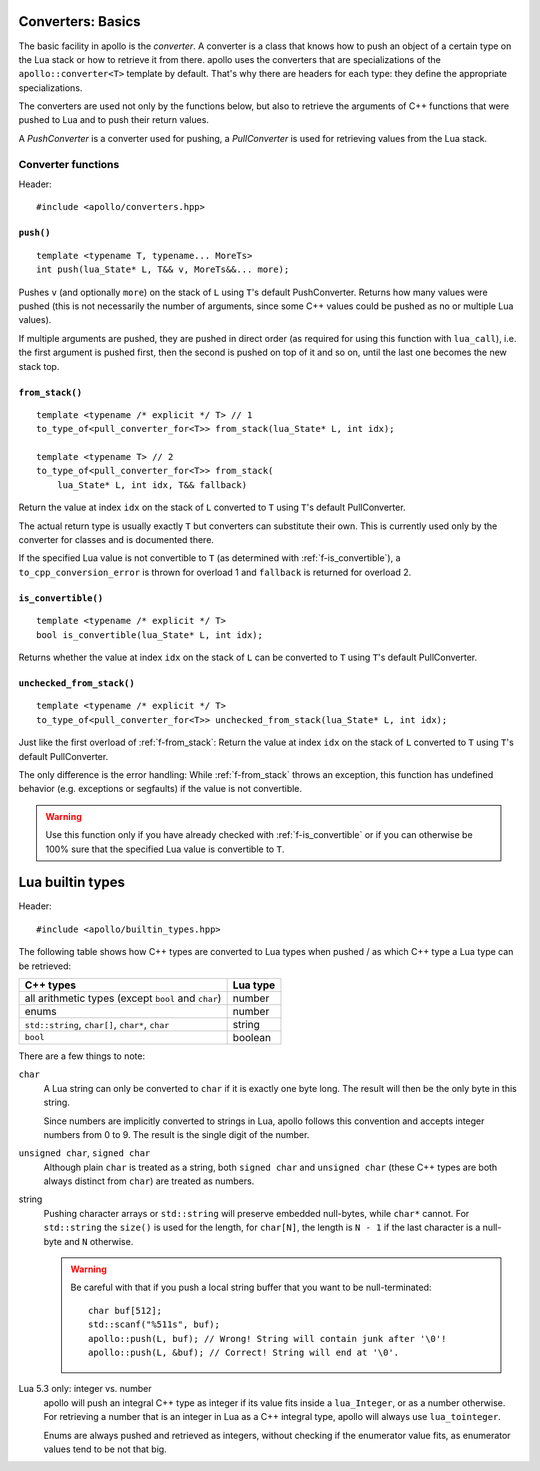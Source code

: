 .. _sec-converters-basic:

Converters: Basics
==================

The basic facility in apollo is the *converter*. A converter is a class that
knows how to push an object of a certain type on the Lua stack or how to
retrieve it from there. apollo uses the converters that are specializations of
the ``apollo::converter<T>`` template by default. That's why there are headers
for each type: they define the appropriate specializations.

The converters are used not only by the functions below, but also to retrieve
the arguments of C++ functions that were pushed to Lua and to push their return
values.

A *PushConverter* is a converter used for pushing, a *PullConverter* is used
for retrieving values from the Lua stack.

.. seealso::

   :ref:`sec-basic-converters`
      A short tutorial that demonstrates the most important features.

   :ref:`sec-converters-advanced`
      More on converters.


Converter functions
-------------------

Header::

   #include <apollo/converters.hpp>

.. _f-push:

``push()``
^^^^^^^^^^

::

   template <typename T, typename... MoreTs>
   int push(lua_State* L, T&& v, MoreTs&&... more);

Pushes ``v`` (and optionally ``more``) on the stack of ``L`` using ``T``'s
default PushConverter. Returns how many values were pushed (this is not
necessarily the number of arguments, since some C++ values could be pushed as no
or multiple Lua values).

If multiple arguments are pushed, they are pushed in direct order (as required
for using this function with ``lua_call``), i.e. the first argument is pushed
first, then the second is pushed on top of it and so on, until the last one
becomes the new stack top.


.. _f-from_stack:

``from_stack()``
^^^^^^^^^^^^^^^^

::

   template <typename /* explicit */ T> // 1
   to_type_of<pull_converter_for<T>> from_stack(lua_State* L, int idx);

   template <typename T> // 2
   to_type_of<pull_converter_for<T>> from_stack(
       lua_State* L, int idx, T&& fallback)

Return the value at index ``idx`` on the stack of ``L`` converted to ``T``
using ``T``'s default PullConverter.

The actual return type is usually exactly ``T`` but converters can substitute
their own. This is currently used only by the converter for classes and is
documented there.

If the specified Lua value is not convertible to ``T`` (as determined with
:ref:`f-is_convertible`), a ``to_cpp_conversion_error`` is thrown for overload 1
and ``fallback`` is returned for overload 2.


.. _f-is_convertible:

``is_convertible()``
^^^^^^^^^^^^^^^^^^^^

::

   template <typename /* explicit */ T>
   bool is_convertible(lua_State* L, int idx);

Returns whether the value at index ``idx`` on the stack of ``L`` can be
converted to ``T`` using ``T``'s default PullConverter.



.. _f-unchecked_from_stack:

``unchecked_from_stack()``
^^^^^^^^^^^^^^^^^^^^^^^^^^

::

   template <typename /* explicit */ T>
   to_type_of<pull_converter_for<T>> unchecked_from_stack(lua_State* L, int idx);


Just like the first overload of :ref:`f-from_stack`: Return the value at index
``idx`` on the stack of ``L`` converted to ``T`` using ``T``'s default
PullConverter.

The only difference is the error handling: While :ref:`f-from_stack` throws an
exception, this function has undefined behavior (e.g. exceptions or segfaults)
if the value is not convertible.

.. warning:: Use this function only if you have already checked with
   :ref:`f-is_convertible` or if you can otherwise be 100% sure that the
   specified Lua value is convertible to ``T``.


Lua builtin types
=================

Header::

   #include <apollo/builtin_types.hpp>

The following table shows how C++ types are converted to Lua types when pushed /
as which C++ type a Lua type can be retrieved:

===================================================  ========
C++ types                                            Lua type
===================================================  ========
all arithmetic types (except ``bool`` and ``char``)  number
enums                                                number
``std::string``, ``char[]``, ``char*``, ``char``     string
``bool``                                             boolean
===================================================  ========

There are a few things to note:

``char``
   A Lua string can only be converted to ``char`` if it is exactly one byte
   long. The result will then be the only byte in this string.

   Since numbers are implicitly converted to strings in Lua, apollo follows this
   convention and accepts integer numbers from 0 to 9. The result is the single
   digit of the number.

``unsigned char``, ``signed char``
   Although plain ``char`` is treated as a string, both ``signed char`` and
   ``unsigned char`` (these C++ types are both always distinct from ``char``)
   are treated as numbers.

string
   Pushing character arrays or ``std::string`` will preserve embedded
   null-bytes, while ``char*`` cannot. For ``std::string`` the ``size()`` is
   used for the length, for ``char[N]``, the length is ``N - 1`` if the last
   character is a null-byte and ``N`` otherwise.

   .. warning:: Be careful with that if you push a local
      string buffer that you want to be null-terminated::

         char buf[512];
         std::scanf("%511s", buf); 
         apollo::push(L, buf); // Wrong! String will contain junk after '\0'!
         apollo::push(L, &buf); // Correct! String will end at '\0'.

Lua 5.3 only: integer vs. number
   apollo will push an integral C++ type as integer if its value fits inside a
   ``lua_Integer``, or as a number otherwise. For retrieving a number that is
   an integer in Lua as a C++ integral type, apollo will always use
   ``lua_tointeger``.

   Enums are always pushed and retrieved as integers, without checking if the
   enumerator value fits, as enumerator values tend to be not that big.
